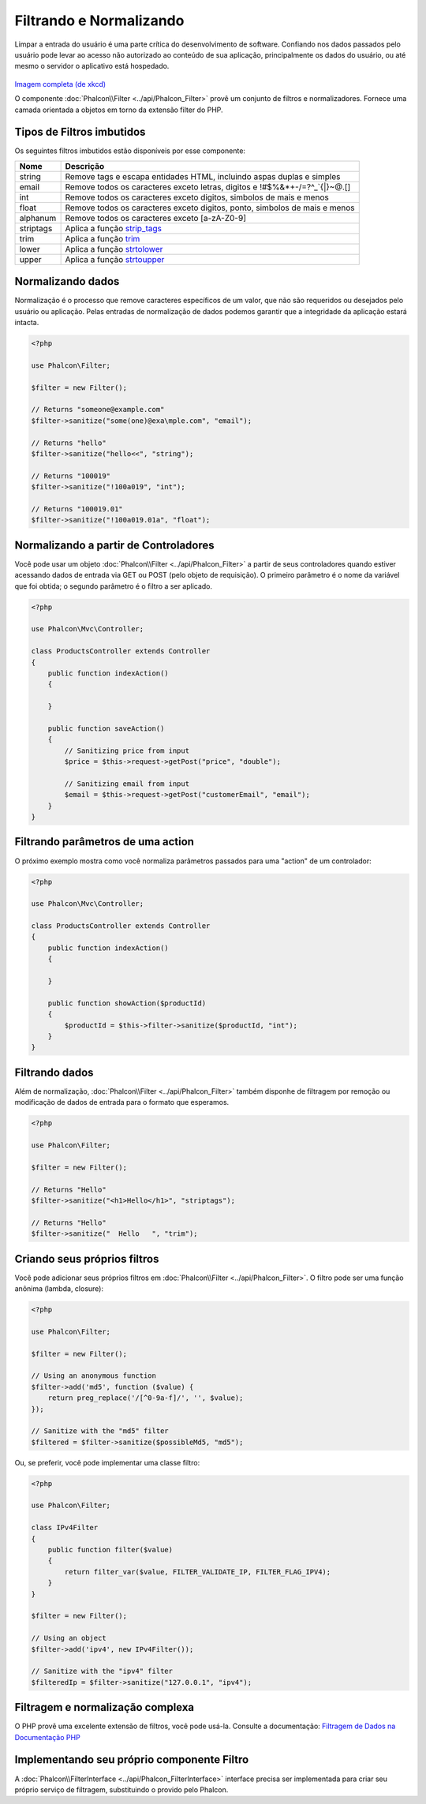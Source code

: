Filtrando e Normalizando
========================

Limpar a entrada do usuário é uma parte crítica do desenvolvimento de software. Confiando nos dados passados pelo usuário pode levar ao acesso não autorizado ao conteúdo de sua aplicação, principalmente os dados do usuário, ou até mesmo o servidor o aplicativo está hospedado.

.. figure:: ../_static/img/sql.png
   :align: center

`Imagem completa (de xkcd)`_

O componente :doc:`Phalcon\\Filter <../api/Phalcon_Filter>` provê um conjunto de filtros e normalizadores. Fornece uma camada orientada a objetos em torno da extensão filter do PHP.

Tipos de Filtros imbutidos
--------------------------
Os seguintes filtros imbutidos estão disponíveis por esse componente:

+-----------+------------------------------------------------------------------------------+
| Nome      | Descrição                                                                    |
+===========+==============================================================================+
| string    | Remove tags e escapa entidades HTML, incluindo aspas duplas e simples        |
+-----------+------------------------------------------------------------------------------+
| email     | Remove todos os caracteres exceto letras, digitos e !#$%&*+-/=?^_`{\|}~@.[]  |
+-----------+------------------------------------------------------------------------------+
| int       | Remove todos os caracteres exceto digitos, simbolos de mais e menos          |
+-----------+------------------------------------------------------------------------------+
| float     | Remove todos os caracteres exceto digitos, ponto, simbolos de mais e menos   |
+-----------+------------------------------------------------------------------------------+
| alphanum  | Remove todos os caracteres exceto [a-zA-Z0-9]                                |
+-----------+------------------------------------------------------------------------------+
| striptags | Aplica a função strip_tags_                                                  |
+-----------+------------------------------------------------------------------------------+
| trim      | Aplica a função trim_                                                        |
+-----------+------------------------------------------------------------------------------+
| lower     | Aplica a função strtolower_                                                  |
+-----------+------------------------------------------------------------------------------+
| upper     | Aplica a função strtoupper_                                                  |
+-----------+------------------------------------------------------------------------------+

Normalizando dados
------------------
Normalização é o processo que remove caracteres específicos de um valor, que não são requeridos ou desejados pelo usuário ou aplicação.
Pelas entradas de normalização de dados podemos garantir que a integridade da aplicação estará intacta.

.. code-block:: php

    <?php

    use Phalcon\Filter;

    $filter = new Filter();

    // Returns "someone@example.com"
    $filter->sanitize("some(one)@exa\mple.com", "email");

    // Returns "hello"
    $filter->sanitize("hello<<", "string");

    // Returns "100019"
    $filter->sanitize("!100a019", "int");

    // Returns "100019.01"
    $filter->sanitize("!100a019.01a", "float");


Normalizando a partir de Controladores
--------------------------------------
Você pode usar um objeto :doc:`Phalcon\\Filter <../api/Phalcon_Filter>` a partir de seus controladores quando estiver acessando dados de entrada via GET ou POST
(pelo objeto de requisição). O primeiro parâmetro é o nome da variável que foi obtida; o segundo parâmetro é o filtro a ser aplicado.

.. code-block:: php

    <?php

    use Phalcon\Mvc\Controller;

    class ProductsController extends Controller
    {
        public function indexAction()
        {

        }

        public function saveAction()
        {
            // Sanitizing price from input
            $price = $this->request->getPost("price", "double");

            // Sanitizing email from input
            $email = $this->request->getPost("customerEmail", "email");
        }
    }

Filtrando parâmetros de uma action
----------------------------------
O próximo exemplo mostra como você normaliza parâmetros passados para uma "action" de um controlador:

.. code-block:: php

    <?php

    use Phalcon\Mvc\Controller;

    class ProductsController extends Controller
    {
        public function indexAction()
        {

        }

        public function showAction($productId)
        {
            $productId = $this->filter->sanitize($productId, "int");
        }
    }

Filtrando dados
---------------
Além de normalização, :doc:`Phalcon\\Filter <../api/Phalcon_Filter>` também disponhe de filtragem por remoção ou modificação de dados de entrada para
o formato que esperamos.

.. code-block:: php

    <?php

    use Phalcon\Filter;

    $filter = new Filter();

    // Returns "Hello"
    $filter->sanitize("<h1>Hello</h1>", "striptags");

    // Returns "Hello"
    $filter->sanitize("  Hello   ", "trim");

Criando seus próprios filtros
-----------------------------
Você pode adicionar seus próprios filtros em :doc:`Phalcon\\Filter <../api/Phalcon_Filter>`. O filtro pode ser uma função anônima (lambda, closure):

.. code-block:: php

    <?php

    use Phalcon\Filter;

    $filter = new Filter();

    // Using an anonymous function
    $filter->add('md5', function ($value) {
        return preg_replace('/[^0-9a-f]/', '', $value);
    });

    // Sanitize with the "md5" filter
    $filtered = $filter->sanitize($possibleMd5, "md5");

Ou, se preferir, você pode implementar uma classe filtro:

.. code-block:: php

    <?php

    use Phalcon\Filter;

    class IPv4Filter
    {
        public function filter($value)
        {
            return filter_var($value, FILTER_VALIDATE_IP, FILTER_FLAG_IPV4);
        }
    }

    $filter = new Filter();

    // Using an object
    $filter->add('ipv4', new IPv4Filter());

    // Sanitize with the "ipv4" filter
    $filteredIp = $filter->sanitize("127.0.0.1", "ipv4");

Filtragem e normalização complexa
---------------------------------
O PHP provê uma excelente extensão de filtros, você pode usá-la. Consulte a documentação: `Filtragem de Dados na Documentação PHP`_

Implementando seu próprio componente Filtro
-------------------------------------------
A :doc:`Phalcon\\FilterInterface <../api/Phalcon_FilterInterface>` interface precisa ser implementada para criar seu próprio serviço de filtragem, substituindo o provido pelo Phalcon.

.. _Imagem completa (de xkcd): http://xkcd.com/327/
.. _Filtragem de Dados na Documentação PHP: http://www.php.net/manual/pt_BR/book.filter.php
.. _strip_tags: http://www.php.net/manual/pt_BR/function.strip-tags.php
.. _trim: http://www.php.net/manual/pt_BR/function.trim.php
.. _strtolower: http://www.php.net/manual/pt_BR/function.strtolower.php
.. _strtoupper: http://www.php.net/manual/pt_BR/function.strtoupper.php
